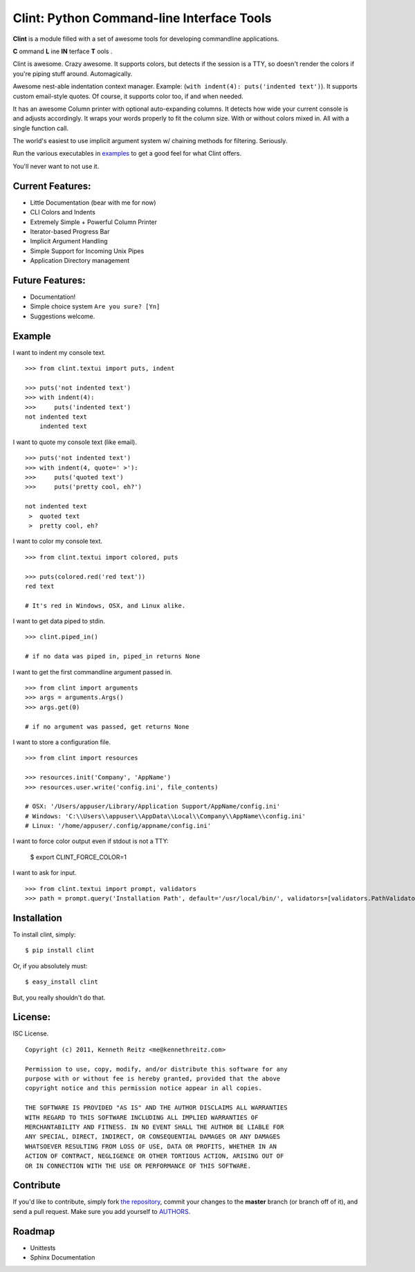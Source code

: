 Clint: Python Command-line Interface Tools
============================================

**Clint** is a module filled with a set of awesome tools for developing
commandline applications.

.. image:: https://raw.github.com/kennethreitz/clint/master/misc/clint.jpeg

**C** ommand
**L** ine
**IN** terface
**T** ools
. 


Clint is awesome. Crazy awesome. It supports colors, but detects if the session is a TTY, so doesn't render the colors if you're piping stuff around. Automagically.

Awesome nest-able indentation context manager. Example: (``with indent(4): puts('indented text')``). It supports custom email-style quotes. Of course, it supports color too, if and when needed.

It has an awesome Column printer with optional auto-expanding columns. It detects how wide your current console is and adjusts accordingly. It wraps your words properly to fit the column size. With or without colors mixed in. All with a single function call.

The world's easiest to use implicit argument system w/ chaining methods for filtering. Seriously. 


Run the various executables in examples_ to get a good feel for what Clint offers.

.. _examples: https://github.com/kennethreitz/clint/tree/master/examples

You'll never want to not use it.

.. image:: https://travis-ci.org/ashleyh/clint.png?branch=master
   :target: https://travis-ci.org/ashleyh/clint
.. image:: https://coveralls.io/repos/ashleyh/clint/badge.png?branch=master
   :target: https://coveralls.io/r/ashleyh/clint?branch=master 


Current Features:
-----------------
- Little Documentation (bear with me for now)
- CLI Colors and Indents
- Extremely Simple + Powerful Column Printer
- Iterator-based Progress Bar
- Implicit Argument Handling
- Simple Support for Incoming Unix Pipes
- Application Directory management


Future Features:
----------------
- Documentation!
- Simple choice system ``Are you sure? [Yn]``
- Suggestions welcome.


Example
-------

I want to indent my console text. ::

    >>> from clint.textui import puts, indent

    >>> puts('not indented text')
    >>> with indent(4):
    >>>     puts('indented text')
    not indented text
        indented text

I want to quote my console text (like email). ::

    >>> puts('not indented text')
    >>> with indent(4, quote=' >'):
    >>>     puts('quoted text')
    >>>     puts('pretty cool, eh?')
    
    not indented text
     >  quoted text
     >  pretty cool, eh?

I want to color my console text. ::

    >>> from clint.textui import colored, puts

    >>> puts(colored.red('red text'))
    red text

    # It's red in Windows, OSX, and Linux alike.

I want to get data piped to stdin. ::

    >>> clint.piped_in()
    
    # if no data was piped in, piped_in returns None


I want to get the first commandline argument passed in. ::

    >>> from clint import arguments
    >>> args = arguments.Args()
    >>> args.get(0)

    # if no argument was passed, get returns None


I want to store a configuration file. ::

    >>> from clint import resources

    >>> resources.init('Company', 'AppName')
    >>> resources.user.write('config.ini', file_contents)

    # OSX: '/Users/appuser/Library/Application Support/AppName/config.ini'
    # Windows: 'C:\\Users\\appuser\\AppData\\Local\\Company\\AppName\\config.ini'
    # Linux: '/home/appuser/.config/appname/config.ini'

I want to force color output even if stdout is not a TTY:

    $ export CLINT_FORCE_COLOR=1

I want to ask for input. ::

    >>> from clint.textui import prompt, validators
    >>> path = prompt.query('Installation Path', default='/usr/local/bin/', validators=[validators.PathValidator()])


Installation
------------

To install clint, simply: ::

    $ pip install clint

Or, if you absolutely must: ::

    $ easy_install clint

But, you really shouldn't do that.



License:
--------

ISC License. ::

    Copyright (c) 2011, Kenneth Reitz <me@kennethreitz.com>

    Permission to use, copy, modify, and/or distribute this software for any
    purpose with or without fee is hereby granted, provided that the above
    copyright notice and this permission notice appear in all copies.

    THE SOFTWARE IS PROVIDED "AS IS" AND THE AUTHOR DISCLAIMS ALL WARRANTIES
    WITH REGARD TO THIS SOFTWARE INCLUDING ALL IMPLIED WARRANTIES OF
    MERCHANTABILITY AND FITNESS. IN NO EVENT SHALL THE AUTHOR BE LIABLE FOR
    ANY SPECIAL, DIRECT, INDIRECT, OR CONSEQUENTIAL DAMAGES OR ANY DAMAGES
    WHATSOEVER RESULTING FROM LOSS OF USE, DATA OR PROFITS, WHETHER IN AN
    ACTION OF CONTRACT, NEGLIGENCE OR OTHER TORTIOUS ACTION, ARISING OUT OF
    OR IN CONNECTION WITH THE USE OR PERFORMANCE OF THIS SOFTWARE.


Contribute
----------

If you'd like to contribute, simply fork `the repository`_, commit your changes
to the **master** branch (or branch off of it), and send a pull request. Make
sure you add yourself to AUTHORS_.


Roadmap
-------
- Unittests
- Sphinx Documentation



.. _`the repository`: http://github.com/kennethreitz/clint
.. _AUTHORS: http://github.com/kennethreitz/clint/blob/master/AUTHORS
